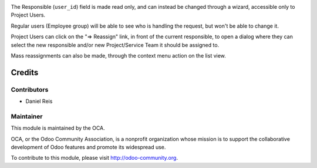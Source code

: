 .. image:: https://img.shields.io/badge/licence-AGPL--3-blue.svg
    :alt: License: AGPL-3

The Responsible (``user_id``) field is made read only, and can instead be
changed through a wizard, accessible only to Project Users.

Regular users (Employee group) will be able to see who is handling the request,
but won't be able to change it.

Project Users can click on the "=> Reassign" link, in front of the current
responsible, to open a dialog where they can select the new responsible and/or
new Project/Service Team it should be assigned to.

Mass reassignments can also be made, through the context menu action on the
list view.

Credits
=======

Contributors
------------

* Daniel Reis

Maintainer
----------

.. image:: http://odoo-community.org/logo.png
   :alt: Odoo Community Association
   :target: http://odoo-community.org

This module is maintained by the OCA.

OCA, or the Odoo Community Association, is a nonprofit organization whose
mission is to support the collaborative development of Odoo features and
promote its widespread use.

To contribute to this module, please visit http://odoo-community.org.

